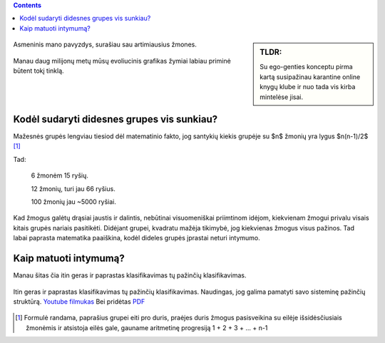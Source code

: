 .. title: Ego-gentis
.. slug: ego-tribe
.. date: 2024-03-03 02:13:21 UTC+02:00
.. tags: 
.. category: 
.. link: 
.. description: 
.. type: text


.. class:: alert alert-info pull-left

.. contents::



.. sidebar:: TLDR:

   Su ego-genties konceptu pirma kartą susipažinau karantine online knygų klube ir nuo tada vis kirba mintelėse jisai.
   
   
   

.. figure:: /images/egogentis/egografas.png
   :width: 800
   :align: center
   
   Asmeninis mano pavyzdys, surašiau sau artimiausius žmones.
   
   


.. figure:: /images/egogentis/homografas.png
   :width: 800
   :align: center
   
   Manau daug milijonų metų mūsų evoliucinis grafikas žymiai labiau priminė būtent tokį tinklą.
   
   

Kodėl sudaryti didesnes grupes vis sunkiau?
--------------------------------------------

Mažesnės grupės lengviau tiesiod dėl matematinio fakto, jog santykių kiekis grupėje su $n$ žmonių yra lygus $n(n-1)/2$   [1]_

Tad:

    6 žmonėm 15 ryšių.

    12 žmonių, turi jau 66 ryšius.
    
    100 žmonių jau ~5000 ryšiai.

Kad žmogus galėtų drąsiai jaustis ir dalintis, nebūtinai visuomeniškai priimtinom idėjom, kiekvienam žmogui privalu visais kitais grupės nariais pasitikėti. Didėjant grupei, kvadratu mažėja tikimybė, jog kiekvienas žmogus visus pažinos. Tad labai paprasta matematika paaiškina, kodėl dideles grupės įprastai neturi intymumo.


Kaip matuoti intymumą?
----------------------

Manau šitas čia itin geras ir paprastas klasifikavimas tų pažinčių klasifikavimas. 




.. figure:: /images/egogentis/intymumas.png
   :width: 800
   :align: center
   
   Itin geras ir paprastas klasifikavimas tų pažinčių klasifikavimas. Naudingas, jog galima pamatyti savo sisteminę pažinčių struktūrą.  `Youtube filmukas <https://www.youtube.com/watch?v=WyKFHd7cSaU&ab_channel=PsychologywithDr>`_ Bei pridėtas `PDF <https://caps.unl.edu/Creating%20Emotional%20Connection%20Handouts.pdf>`_






.. [1] Formulė randama, paprašius grupei eiti pro duris, praėjes duris žmogus pasisveikina su eilėje išsidėsčiusiais žmonėmis ir atsistoja eilės gale, gauname aritmetinę progresiją 1 + 2 + 3 + ... + n-1
